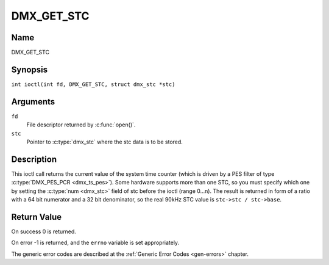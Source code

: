 .. SPDX-License-Identifier: GFDL-1.1-no-invariants-or-later
.. c:namespace:: DTV.dmx

.. _DMX_GET_STC:

===========
DMX_GET_STC
===========

Name
----

DMX_GET_STC

Synopsis
--------

.. c:macro:: DMX_GET_STC

``int ioctl(int fd, DMX_GET_STC, struct dmx_stc *stc)``

Arguments
---------

``fd``
    File descriptor returned by :c:func:`open()`.

``stc``
    Pointer to :c:type:`dmx_stc` where the stc data is to be stored.

Description
-----------

This ioctl call returns the current value of the system time counter
(which is driven by a PES filter of type :c:type:`DMX_PES_PCR <dmx_ts_pes>`).
Some hardware supports more than one STC, so you must specify which one by
setting the :c:type:`num <dmx_stc>` field of stc before the ioctl (range 0...n).
The result is returned in form of a ratio with a 64 bit numerator
and a 32 bit denominator, so the real 90kHz STC value is
``stc->stc / stc->base``.

Return Value
------------

On success 0 is returned.

On error -1 is returned, and the ``errno`` variable is set
appropriately.

.. tabularcolumns:: |p{2.5cm}|p{15.0cm}|

.. flat-table::
    :header-rows:  0
    :stub-columns: 0
    :widths: 1 16

    -  .. row 1

       -  ``EINVAL``

       -  Invalid stc number.

The generic error codes are described at the
:ref:`Generic Error Codes <gen-errors>` chapter.
